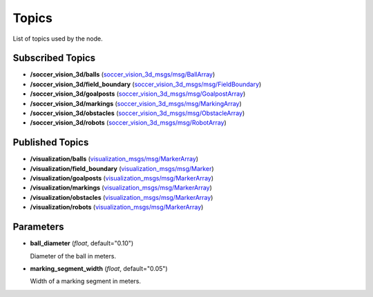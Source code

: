 Topics
######

List of topics used by the node.

Subscribed Topics
*****************

* **/soccer_vision_3d/balls** (`soccer_vision_3d_msgs/msg/BallArray`_)
* **/soccer_vision_3d/field_boundary** (`soccer_vision_3d_msgs/msg/FieldBoundary`_)
* **/soccer_vision_3d/goalposts** (`soccer_vision_3d_msgs/msg/GoalpostArray`_)
* **/soccer_vision_3d/markings** (`soccer_vision_3d_msgs/msg/MarkingArray`_)
* **/soccer_vision_3d/obstacles** (`soccer_vision_3d_msgs/msg/ObstacleArray`_)
* **/soccer_vision_3d/robots** (`soccer_vision_3d_msgs/msg/RobotArray`_)

Published Topics
****************

* **/visualization/balls** (`visualization_msgs/msg/MarkerArray`_)
* **/visualization/field_boundary** (`visualization_msgs/msg/Marker`_)
* **/visualization/goalposts** (`visualization_msgs/msg/MarkerArray`_)
* **/visualization/markings** (`visualization_msgs/msg/MarkerArray`_)
* **/visualization/obstacles** (`visualization_msgs/msg/MarkerArray`_)
* **/visualization/robots** (`visualization_msgs/msg/MarkerArray`_)

Parameters
**********

* **ball_diameter** (*float*, default="0.10")

  Diameter of the ball in meters.

* **marking_segment_width** (*float*, default="0.05")

  Width of a marking segment in meters.


.. _soccer_vision_3d_msgs/msg/BallArray: https://github.com/ros-sports/soccer_interfaces/blob/rolling/soccer_vision_3d_msgs/msg/BallArray.msg
.. _soccer_vision_3d_msgs/msg/FieldBoundary: https://github.com/ros-sports/soccer_interfaces/blob/rolling/soccer_vision_3d_msgs/msg/FieldBoundary.msg
.. _soccer_vision_3d_msgs/msg/GoalpostArray: https://github.com/ros-sports/soccer_interfaces/blob/rolling/soccer_vision_3d_msgs/msg/GoalpostArray.msg
.. _soccer_vision_3d_msgs/msg/MarkingArray: https://github.com/ros-sports/soccer_interfaces/blob/rolling/soccer_vision_3d_msgs/msg/MarkingArray.msg
.. _soccer_vision_3d_msgs/msg/ObstacleArray: https://github.com/ros-sports/soccer_interfaces/blob/rolling/soccer_vision_3d_msgs/msg/ObstacleArray.msg
.. _soccer_vision_3d_msgs/msg/RobotArray: https://github.com/ros-sports/soccer_interfaces/blob/rolling/soccer_vision_3d_msgs/msg/RobotArray.msg

.. _visualization_msgs/msg/Marker: https://github.com/ros2/common_interfaces/blob/rolling/visualization_msgs/msg/Marker.msg
.. _visualization_msgs/msg/MarkerArray: https://github.com/ros2/common_interfaces/blob/rolling/visualization_msgs/msg/MarkerArray.msg
